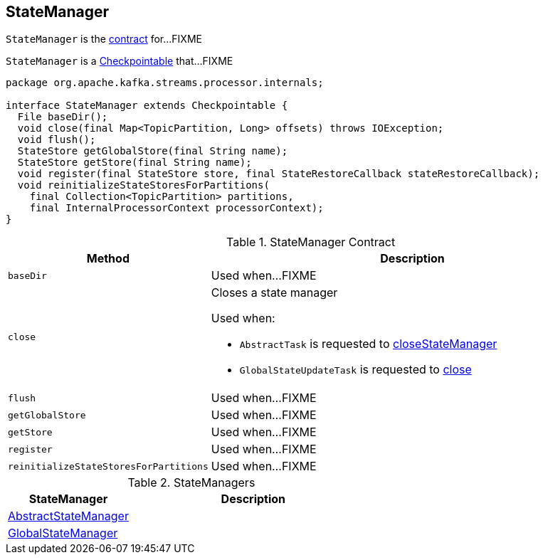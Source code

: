 == [[StateManager]] StateManager

`StateManager` is the <<contract, contract>> for...FIXME

`StateManager` is a link:kafka-streams-Checkpointable.adoc[Checkpointable] that...FIXME

[[contract]]
[source, java]
----
package org.apache.kafka.streams.processor.internals;

interface StateManager extends Checkpointable {
  File baseDir();
  void close(final Map<TopicPartition, Long> offsets) throws IOException;
  void flush();
  StateStore getGlobalStore(final String name);
  StateStore getStore(final String name);
  void register(final StateStore store, final StateRestoreCallback stateRestoreCallback);
  void reinitializeStateStoresForPartitions(
    final Collection<TopicPartition> partitions,
    final InternalProcessorContext processorContext);
}
----

.StateManager Contract
[cols="1,2",options="header",width="100%"]
|===
| Method
| Description

| [[baseDir]] `baseDir`
| Used when...FIXME

| [[close]] `close`
a| Closes a state manager

Used when:

* `AbstractTask` is requested to link:kafka-streams-AbstractTask.adoc#closeStateManager[closeStateManager]
* `GlobalStateUpdateTask` is requested to link:kafka-streams-GlobalStateUpdateTask.adoc#close[close]

| [[flush]] `flush`
| Used when...FIXME

| [[getGlobalStore]] `getGlobalStore`
| Used when...FIXME

| [[getStore]] `getStore`
| Used when...FIXME

| [[register]] `register`
| Used when...FIXME

| [[reinitializeStateStoresForPartitions]] `reinitializeStateStoresForPartitions`
| Used when...FIXME
|===

[[implementations]]
.StateManagers
[cols="1,2",options="header",width="100%"]
|===
| StateManager
| Description

| link:kafka-streams-AbstractStateManager.adoc[AbstractStateManager]
| [[AbstractStateManager]]

| link:kafka-streams-GlobalStateManager.adoc[GlobalStateManager]
| [[GlobalStateManager]]
|===
